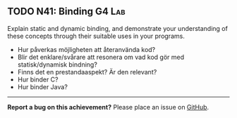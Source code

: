 #+html: <a name="41"></a>
** TODO N41: Binding                                                 :G4:Lab:

#+BEGIN_SUMMARY
Explain static and dynamic binding, and demonstrate your
understanding of these concepts through their suitable uses in
your programs.
#+END_SUMMARY

 - Hur påverkas möjligheten att återanvända kod? 
 - Blir det enklare/svårare att resonera om vad kod gör med statisk/dynamisk bindning?
 - Finns det en prestandaaspekt? Är den relevant? 
 - Hur binder C? 
 - Hur binder Java? 

-----

*Report a bug on this achievement?* Please place an issue on [[https://github.com/IOOPM-UU/achievements/issues/new?title=Bug%20in%20achievement%20N41&body=Please%20describe%20the%20bug,%20comment%20or%20issue%20here&assignee=TobiasWrigstad][GitHub]].
